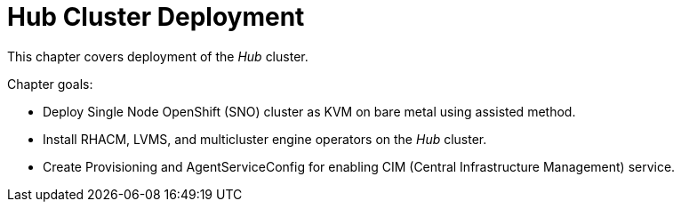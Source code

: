 = Hub Cluster Deployment

This chapter covers deployment of the _Hub_ cluster.

Chapter goals:

* Deploy Single Node OpenShift (SNO) cluster as KVM on bare metal using assisted method.
* Install RHACM, LVMS, and multicluster engine operators on the _Hub_ cluster.
* Create Provisioning and AgentServiceConfig for enabling CIM (Central Infrastructure Management) service.